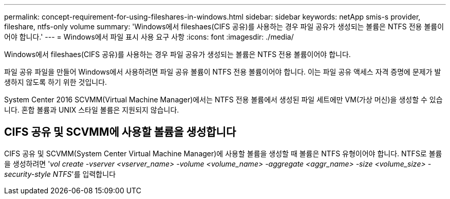 ---
permalink: concept-requirement-for-using-fileshares-in-windows.html 
sidebar: sidebar 
keywords: netApp smis-s provider, fileshare, ntfs-only volume 
summary: 'Windows에서 fileshaes(CIFS 공유)를 사용하는 경우 파일 공유가 생성되는 볼륨은 NTFS 전용 볼륨이어야 합니다.' 
---
= Windows에서 파일 표시 사용 요구 사항
:icons: font
:imagesdir: ./media/


[role="lead"]
Windows에서 fileshaes(CIFS 공유)를 사용하는 경우 파일 공유가 생성되는 볼륨은 NTFS 전용 볼륨이어야 합니다.

파일 공유 파일을 만들어 Windows에서 사용하려면 파일 공유 볼륨이 NTFS 전용 볼륨이어야 합니다. 이는 파일 공유 액세스 자격 증명에 문제가 발생하지 않도록 하기 위한 것입니다.

System Center 2016 SCVMM(Virtual Machine Manager)에서는 NTFS 전용 볼륨에서 생성된 파일 세트에만 VM(가상 머신)을 생성할 수 있습니다. 혼합 볼륨과 UNIX 스타일 볼륨은 지원되지 않습니다.



== CIFS 공유 및 SCVMM에 사용할 볼륨을 생성합니다

CIFS 공유 및 SCVMM(System Center Virtual Machine Manager)에 사용할 볼륨을 생성할 때 볼륨은 NTFS 유형이어야 합니다. NTFS로 볼륨을 생성하려면 '_vol create -vserver <vserver_name> -volume <volume_name> -aggregate <aggr_name> -size <volume_size> -security-style NTFS_'를 입력합니다
